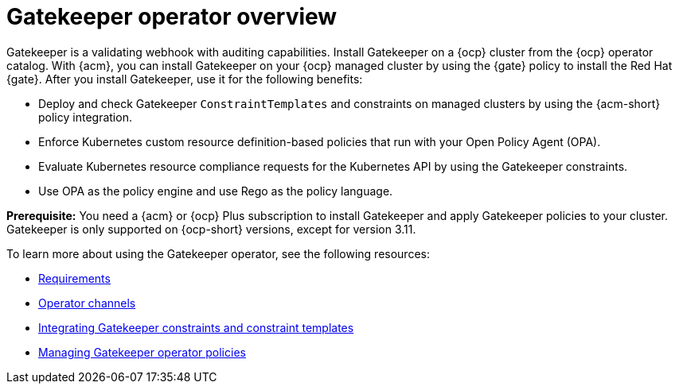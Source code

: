 [#gatekeeper-operator-overview]
= Gatekeeper operator overview 

Gatekeeper is a validating webhook with auditing capabilities. Install Gatekeeper on a {ocp} cluster from the {ocp} operator catalog. With {acm}, you can install Gatekeeper on your {ocp} managed cluster by using the {gate} policy to install the Red Hat {gate}. After you install Gatekeeper, use it for the following benefits: 

- Deploy and check Gatekeeper `ConstraintTemplates` and constraints on managed clusters by using the {acm-short} policy integration. 
- Enforce Kubernetes custom resource definition-based policies that run with your Open Policy Agent (OPA).
- Evaluate Kubernetes resource compliance requests for the Kubernetes API by using the Gatekeeper constraints.
- Use OPA as the policy engine and use Rego as the policy language.

*Prerequisite:* You need a {acm} or {ocp} Plus subscription to install Gatekeeper and apply Gatekeeper policies to your cluster. Gatekeeper is only supported on {ocp-short} versions, except for version 3.11.

To learn more about using the Gatekeeper operator, see the following resources:

- xref:../gatekeeper_operator/requirements.adoc#requirements[Requirements]
- xref:../gatekeeper_operator/channels.adoc#channels[Operator channels]
- xref:../gatekeeper_operator/gatekeeper_policy_constraints.adoc#integrating-gatekeeper-constraints-templates[Integrating Gatekeeper constraints and constraint templates]
- xref:../gatekeeper_operator/manage_gatekeeper.adoc#managing-gatekeeper-operator-installation-policies[Managing Gatekeeper operator policies]